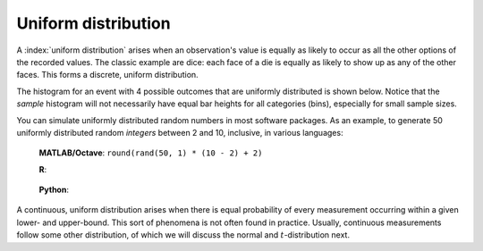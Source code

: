Uniform distribution
=====================

A :index:`uniform distribution` arises when an observation's value is equally as likely to occur as all the other options of the recorded values. The classic example are dice: each face of a die is equally as likely to show up as any of the other faces. This forms a discrete, uniform distribution.

The histogram for an event with 4 possible outcomes that are uniformly distributed is shown below. Notice that the *sample* histogram will not necessarily have equal bar heights for all categories (bins), especially for small sample sizes.

.. image:: ../figures/univariate/histogram-4-cuts.png
	:align: center
	:scale: 40
	:width: 900px
	:alt: fake width

You can simulate uniformly distributed random numbers in most software packages. As an example, to generate 50 uniformly distributed random *integers* between 2 and 10, inclusive, in various languages:

	**MATLAB/Octave**: ``round(rand(50, 1) * (10 - 2) + 2)``

	**R**:

		.. dcl:: R
			:height: 100px
			:codefile: univariate-review/gists/uniform-distribution-example.R

	**Python**:

		.. dcl:: python
			:height: 100px
			:codefile: univariate-review/gists/uniform-distribution-example.py

A continuous, uniform distribution arises when there is equal probability of every measurement occurring within a given lower- and upper-bound. This sort of phenomena is not often found in practice. Usually, continuous measurements follow some other distribution, of which we will discuss the normal and :math:`t`-distribution next.
